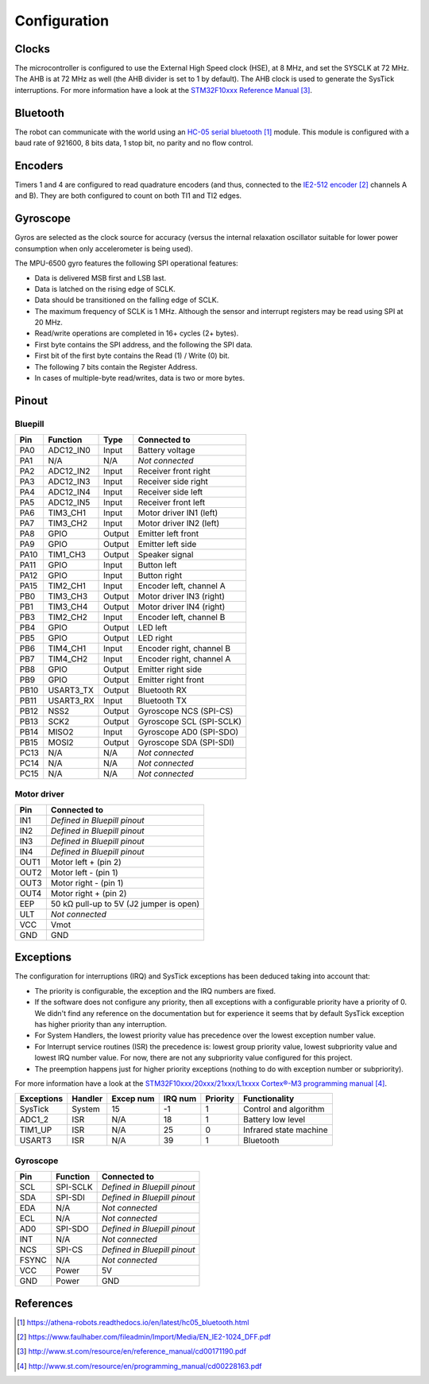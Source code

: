 .. index:: configuration

*************
Configuration
*************


.. index:: clocks

Clocks
======

The microcontroller is configured to use the External High Speed clock (HSE),
at 8 MHz, and set the SYSCLK at 72 MHz. The AHB is at 72 MHz as well (the AHB
divider is set to 1 by default). The AHB clock is used to generate the SysTick
interruptions. For more information have a look at the `STM32F10xxx Reference
Manual`_.


.. index:: bluetooth

Bluetooth
=========

The robot can communicate with the world using an `HC-05 serial bluetooth`_
module. This module is configured with a baud rate of 921600, 8 bits data, 1
stop bit, no parity and no flow control.


.. index:: encoders

Encoders
========

Timers 1 and 4 are configured to read quadrature encoders (and thus, connected
to the `IE2-512 encoder`_ channels A and B). They are both configured to count
on both TI1 and TI2 edges.


.. index:: gyroscope

Gyroscope
=========

Gyros are selected as the clock source for accuracy (versus the internal
relaxation oscillator suitable for lower power consumption when only
accelerometer is being used).

The MPU-6500 gyro features the following SPI operational features:

- Data is delivered MSB first and LSB last.
- Data is latched on the rising edge of SCLK.
- Data should be transitioned on the falling edge of SCLK.
- The maximum frequency of SCLK is 1 MHz. Although the sensor and interrupt
  registers may be read using SPI at 20 MHz.
- Read/write operations are completed in 16+ cycles (2+ bytes).
- First byte contains the SPI address, and the following the SPI data.
- First bit of the first byte contains the Read (1) / Write (0) bit.
- The following 7 bits contain the Register Address.
- In cases of multiple-byte read/writes, data is two or more bytes.

.. index:: pinout

Pinout
======

Bluepill
--------

====  =========  ======  ==============================
Pin   Function   Type    Connected to
====  =========  ======  ==============================
PA0   ADC12_IN0  Input   Battery voltage
PA1   N/A        N/A     *Not connected*
PA2   ADC12_IN2  Input   Receiver front right
PA3   ADC12_IN3  Input   Receiver side right
PA4   ADC12_IN4  Input   Receiver side left
PA5   ADC12_IN5  Input   Receiver front left
PA6   TIM3_CH1   Input   Motor driver IN1 (left)
PA7   TIM3_CH2   Input   Motor driver IN2 (left)
PA8   GPIO       Output  Emitter left front
PA9   GPIO       Output  Emitter left side
PA10  TIM1_CH3   Output  Speaker signal
PA11  GPIO       Input   Button left
PA12  GPIO       Input   Button right
PA15  TIM2_CH1   Input   Encoder left, channel A
PB0   TIM3_CH3   Output  Motor driver IN3 (right)
PB1   TIM3_CH4   Output  Motor driver IN4 (right)
PB3   TIM2_CH2   Input   Encoder left, channel B
PB4   GPIO       Output  LED left
PB5   GPIO       Output  LED right
PB6   TIM4_CH1   Input   Encoder right, channel B
PB7   TIM4_CH2   Input   Encoder right, channel A
PB8   GPIO       Output  Emitter right side
PB9   GPIO       Output  Emitter right front
PB10  USART3_TX  Output  Bluetooth RX
PB11  USART3_RX  Input   Bluetooth TX
PB12  NSS2       Output  Gyroscope NCS (SPI-CS)
PB13  SCK2       Output  Gyroscope SCL (SPI-SCLK)
PB14  MISO2      Input   Gyroscope AD0 (SPI-SDO)
PB15  MOSI2      Output  Gyroscope SDA (SPI-SDI)
PC13  N/A        N/A     *Not connected*
PC14  N/A        N/A     *Not connected*
PC15  N/A        N/A     *Not connected*
====  =========  ======  ==============================

Motor driver
------------

====  ========================================
Pin   Connected to
====  ========================================
IN1   *Defined in Bluepill pinout*
IN2   *Defined in Bluepill pinout*
IN3   *Defined in Bluepill pinout*
IN4   *Defined in Bluepill pinout*
OUT1  Motor left + (pin 2)
OUT2  Motor left - (pin 1)
OUT3  Motor right - (pin 1)
OUT4  Motor right + (pin 2)
EEP   50 kΩ pull-up to 5V (J2 jumper is open)
ULT   *Not connected*
VCC   Vmot
GND   GND
====  ========================================


.. index:: interruptions

Exceptions
==========

The configuration for interruptions (IRQ) and SysTick exceptions has been
deduced taking into account that:

- The priority is configurable, the exception and the IRQ numbers are fixed.

- If the software does not configure any priority, then all exceptions with a
  configurable priority have a priority of 0. We didn't find any reference on
  the documentation but for experience it seems that by default SysTick
  exception has higher priority than any interruption.

- For System Handlers, the lowest priority value has precedence over the
  lowest exception number value.

- For Interrupt service routines (ISR) the precedence is: lowest group priority
  value, lowest subpriority value and lowest IRQ number value. For now, there
  are not any subpriority value configured for this project.

- The preemption happens just for higher priority exceptions (nothing to do
  with exception number or subpriority).

For more information have a look at the `STM32F10xxx/20xxx/21xxx/L1xxxx
Cortex®-M3 programming manual`_.

==========  ========  =========  =======  ========  ======================
Exceptions  Handler   Excep num  IRQ num  Priority  Functionality
==========  ========  =========  =======  ========  ======================
SysTick     System    15         -1       1         Control and algorithm
ADC1_2      ISR       N/A        18       1         Battery low level
TIM1_UP     ISR       N/A        25       0         Infrared state machine
USART3      ISR       N/A        39       1         Bluetooth
==========  ========  =========  =======  ========  ======================

Gyroscope
---------

=====  ========  ==============================
Pin    Function  Connected to
=====  ========  ==============================
SCL    SPI-SCLK  *Defined in Bluepill pinout*
SDA    SPI-SDI   *Defined in Bluepill pinout*
EDA    N/A       *Not connected*
ECL    N/A       *Not connected*
AD0    SPI-SDO   *Defined in Bluepill pinout*
INT    N/A       *Not connected*
NCS    SPI-CS    *Defined in Bluepill pinout*
FSYNC  N/A       *Not connected*
VCC    Power     5V
GND    Power     GND
=====  ========  ==============================

.. index:: references

References
==========

.. target-notes::

.. _`HC-05 serial bluetooth`:
   https://athena-robots.readthedocs.io/en/latest/hc05_bluetooth.html
.. _`IE2-512 encoder`:
   https://www.faulhaber.com/fileadmin/Import/Media/EN_IE2-1024_DFF.pdf
.. _`STM32F10xxx Reference Manual`:
   http://www.st.com/resource/en/reference_manual/cd00171190.pdf
.. _`STM32F10xxx/20xxx/21xxx/L1xxxx Cortex®-M3 programming manual`:
   http://www.st.com/resource/en/programming_manual/cd00228163.pdf
